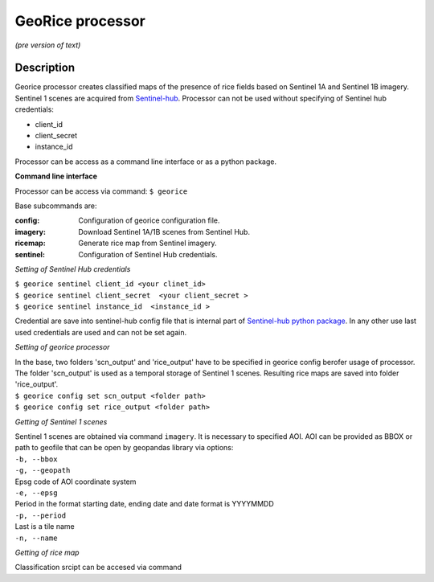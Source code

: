 *****************
GeoRice processor
*****************

*(pre version of text)*

Description
###########

Georice processor creates classified maps of the presence of rice fields based on Sentinel 1A and Sentinel 1B imagery.
Sentinel 1 scenes are acquired from `Sentinel-hub <https://www.sentinel-hub.com/>`_. Processor can not be used without
specifying  of Sentinel hub credentials:

* client_id
* client_secret
* instance_id

Processor can be access as a command line interface or as a python package.

**Command line interface**

Processor can be access via command: ``$ georice``

Base subcommands are:

:config: Configuration of georice configuration file.
:imagery: Download Sentinel 1A/1B scenes from Sentinel Hub.
:ricemap: Generate rice map from Sentinel imagery.
:sentinel: Configuration of Sentinel Hub credentials.

*Setting of Sentinel Hub credentials*

| ``$ georice sentinel client_id <your clinet_id>``
| ``$ georice sentinel client_secret  <your client_secret >``
| ``$ georice sentinel instance_id  <instance_id >``

Credential are save into sentinel-hub config file that is internal part of `Sentinel-hub python package <https://github.com/sentinel-hub/sentinelhub-py>`_.
In any other use last used credentials are used and can not be set again.

*Setting of georice processor*

| In the base, two folders 'scn_output'  and 'rice_output'  have to be specified in georice config berofer usage of processor. The folder 'scn_output' is used as a temporal storage of Sentinel 1 scenes. Resulting rice maps are saved into folder 'rice_output'.
| ``$ georice config set scn_output <folder path>``
| ``$ georice config set rice_output <folder path>``

*Getting of Sentinel 1 scenes*

| Sentinel 1 scenes are obtained via command ``imagery``. It is necessary to specified AOI. AOI can be provided as BBOX or path to geofile that can be open by geopandas library via options:
| ``-b, --bbox``
| ``-g, --geopath``
| Epsg code of AOI coordinate system
| ``-e, --epsg``
| Period in the format starting date, ending date and date format is YYYYMMDD
| ``-p, --period``
| Last is a tile name
| ``-n, --name``

*Getting of rice map*

Classification srcipt can be accesed via command
